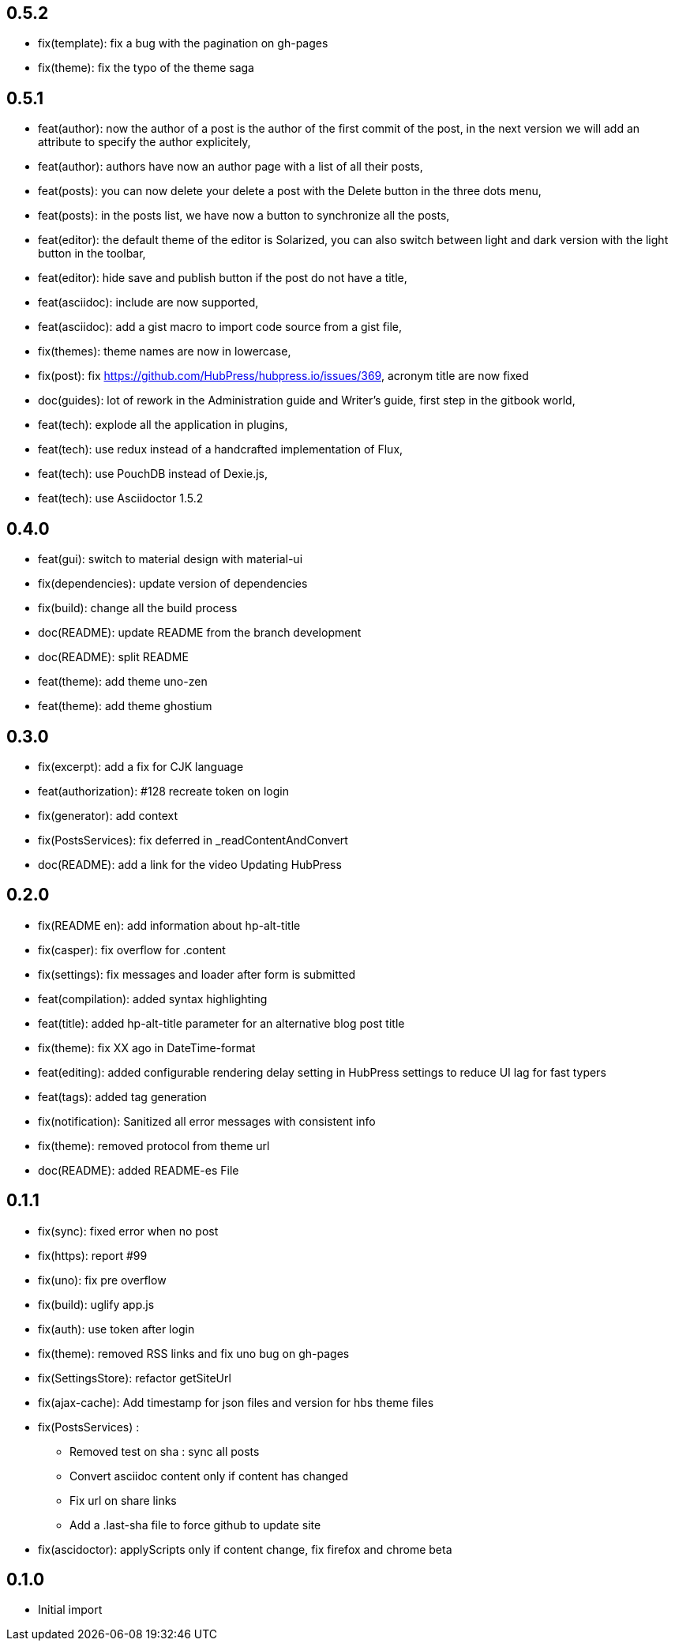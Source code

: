 ## 0.5.2

* fix(template): fix a bug with the pagination on gh-pages
* fix(theme): fix the typo of the theme saga

## 0.5.1

* feat(author): now the author of a post is the author of the first commit of the post, in the next version we will add an attribute to specify the author explicitely,
* feat(author): authors have now an author page with a list of all their posts,
* feat(posts): you can now delete your delete a post with the Delete button in the three dots menu,
* feat(posts): in the posts list, we have now a button to synchronize all the posts,
* feat(editor): the default theme of the editor is Solarized, you can also switch between light and dark version with the light button in the toolbar,
* feat(editor): hide save and publish button if the post do not have a title,
* feat(asciidoc): include are now supported,
* feat(asciidoc): add a gist macro to import code source from a gist file,
* fix(themes): theme names are now in lowercase,
* fix(post): fix https://github.com/HubPress/hubpress.io/issues/369, acronym title are now fixed
* doc(guides): lot of rework in the Administration guide and Writer's guide, first step in the gitbook world,
* feat(tech): explode all the application in plugins,
* feat(tech): use redux instead of a handcrafted implementation of Flux,
* feat(tech): use PouchDB instead of Dexie.js,
* feat(tech): use Asciidoctor 1.5.2

## 0.4.0

* feat(gui): switch to material design with material-ui
* fix(dependencies): update version of dependencies
* fix(build): change all the build process
* doc(README): update README from the branch development
* doc(README): split README
* feat(theme): add theme uno-zen
* feat(theme): add theme ghostium

## 0.3.0

* fix(excerpt): add a fix for CJK language
* feat(authorization): #128 recreate token on login
* fix(generator): add context
* fix(PostsServices): fix deferred in _readContentAndConvert
* doc(README): add a link for the video Updating HubPress

## 0.2.0

* fix(README en): add information about hp-alt-title
* fix(casper): fix overflow for .content
* fix(settings): fix messages and loader after form is submitted
* feat(compilation): added syntax highlighting
* feat(title): added hp-alt-title parameter for an alternative blog post title
* fix(theme): fix XX ago in DateTime-format
* feat(editing): added configurable rendering delay setting in HubPress settings to reduce UI lag for fast typers
* feat(tags): added tag generation
* fix(notification): Sanitized all error messages with consistent info
* fix(theme): removed protocol from theme url
* doc(README): added README-es File

## 0.1.1

* fix(sync): fixed error when no post
* fix(https): report #99
* fix(uno): fix pre overflow
* fix(build): uglify app.js
* fix(auth): use token after login
* fix(theme): removed RSS links and fix uno bug on gh-pages
* fix(SettingsStore): refactor getSiteUrl
* fix(ajax-cache): Add timestamp for json files and version for hbs theme files
* fix(PostsServices) :
** Removed test on sha : sync all posts
** Convert asciidoc content only if content has changed
** Fix url on share links
** Add a .last-sha file to force github to update site
* fix(ascidoctor): applyScripts only if content change, fix firefox and chrome beta



## 0.1.0

* Initial import
